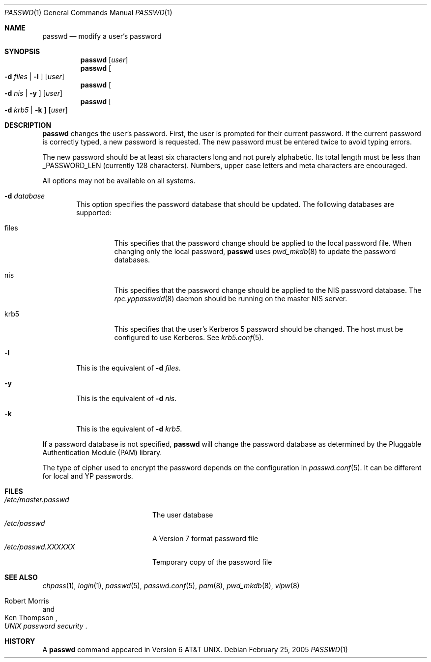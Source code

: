 .\"	$NetBSD: passwd.1,v 1.25 2005/02/28 02:01:35 thorpej Exp $
.\"
.\" Copyright (c) 1990, 1993
.\"	The Regents of the University of California.  All rights reserved.
.\"
.\" Redistribution and use in source and binary forms, with or without
.\" modification, are permitted provided that the following conditions
.\" are met:
.\" 1. Redistributions of source code must retain the above copyright
.\"    notice, this list of conditions and the following disclaimer.
.\" 2. Redistributions in binary form must reproduce the above copyright
.\"    notice, this list of conditions and the following disclaimer in the
.\"    documentation and/or other materials provided with the distribution.
.\" 3. Neither the name of the University nor the names of its contributors
.\"    may be used to endorse or promote products derived from this software
.\"    without specific prior written permission.
.\"
.\" THIS SOFTWARE IS PROVIDED BY THE REGENTS AND CONTRIBUTORS ``AS IS'' AND
.\" ANY EXPRESS OR IMPLIED WARRANTIES, INCLUDING, BUT NOT LIMITED TO, THE
.\" IMPLIED WARRANTIES OF MERCHANTABILITY AND FITNESS FOR A PARTICULAR PURPOSE
.\" ARE DISCLAIMED.  IN NO EVENT SHALL THE REGENTS OR CONTRIBUTORS BE LIABLE
.\" FOR ANY DIRECT, INDIRECT, INCIDENTAL, SPECIAL, EXEMPLARY, OR CONSEQUENTIAL
.\" DAMAGES (INCLUDING, BUT NOT LIMITED TO, PROCUREMENT OF SUBSTITUTE GOODS
.\" OR SERVICES; LOSS OF USE, DATA, OR PROFITS; OR BUSINESS INTERRUPTION)
.\" HOWEVER CAUSED AND ON ANY THEORY OF LIABILITY, WHETHER IN CONTRACT, STRICT
.\" LIABILITY, OR TORT (INCLUDING NEGLIGENCE OR OTHERWISE) ARISING IN ANY WAY
.\" OUT OF THE USE OF THIS SOFTWARE, EVEN IF ADVISED OF THE POSSIBILITY OF
.\" SUCH DAMAGE.
.\"
.\"	from: @(#)passwd.1    8.1 (Berkeley) 6/6/93
.\"
.Dd February 25, 2005
.Dt PASSWD 1
.Os
.Sh NAME
.Nm passwd
.Nd modify a user's password
.Sh SYNOPSIS
.Nm
.Op Ar user
.Nm
.Oo Fl d Ar files | Fl l Oc
.Op Ar user
.Nm
.Oo Fl d Ar nis | Fl y Oc
.Op Ar user
.Nm
.Oo Fl d Ar krb5 | Fl k Oc
.Op Ar user
.Sh DESCRIPTION
.Nm
changes the user's password.
First, the user is
prompted for their current password.
If the current password is correctly typed, a new password is
requested.
The new password must be entered twice to avoid typing errors.
.Pp
The new password should be at least six characters long and not
purely alphabetic.
Its total length must be less than
.Dv _PASSWORD_LEN
(currently 128 characters).
Numbers, upper case letters and meta characters
are encouraged.
.Pp
All options may not be available on all systems.
.Bl -tag -width flag
.It Fl d Ar database
This option specifies the password database that should be updated.  The
following databases are supported:
.Bl -tag -width files
.It files
This specifies that the password change should be applied to the local
password file.
When changing only the local password,
.Nm
uses
.Xr pwd_mkdb 8
to update the password databases.
.It nis
This specifies that the password change should be applied to the NIS
password database.
The
.Xr rpc.yppasswdd 8
daemon should be running on the master NIS server.
.It krb5
This specifies that the user's Kerberos 5 password should be changed.
The host must be configured to use Kerberos.
See
.Xr krb5.conf 5 .
.El
.It Fl l
This is the equivalent of
.Fl d Ar files .
.It Fl y
This is the equivalent of
.Fl d Ar nis .
.It Fl k
This is the equivalent of
.Fl d Ar krb5 .
.El
.Pp
If a password database is not specified,
.Nm
will change the password database as determined by the
Pluggable Authentication Module
.Pq PAM
library.
.Pp
The type of cipher used to encrypt the password depends on the configuration
in
.Xr passwd.conf 5 .
It can be different for local and YP passwords.
.Sh FILES
.Bl -tag -width /etc/master.passwd -compact
.It Pa /etc/master.passwd
The user database
.It Pa /etc/passwd
A Version 7 format password file
.It Pa /etc/passwd.XXXXXX
Temporary copy of the password file
.El
.Sh SEE ALSO
.Xr chpass 1 ,
.Xr login 1 ,
.Xr passwd 5 ,
.Xr passwd.conf 5 ,
.Xr pam 8 ,
.Xr pwd_mkdb 8 ,
.Xr vipw 8
.Rs
.%A Robert Morris
.%A Ken Thompson
.%T "UNIX password security"
.Re
.Sh HISTORY
A
.Nm
command appeared in
.At v6 .
